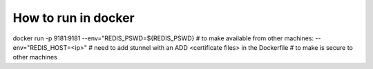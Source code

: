 ====================
How to run in docker
====================
docker run -p 9181:9181 --env="REDIS_PSWD=${REDIS_PSWD}
# to make available from other machines: --env="REDIS_HOST=<ip>"
# need to add stunnel with an ADD <certificate files> in the Dockerfile
# to make is secure to other machines
